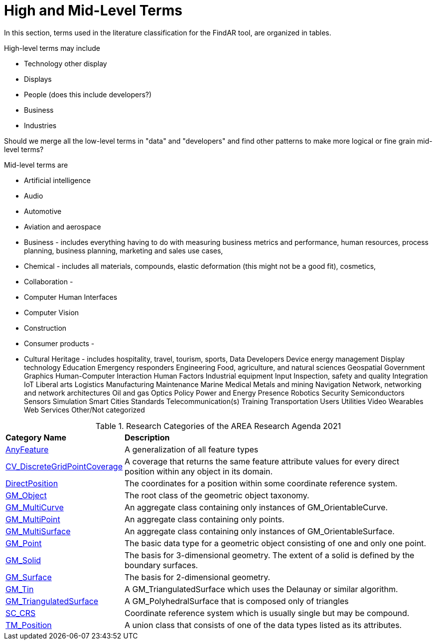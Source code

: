 # High and Mid-Level Terms

In this section, terms used in the literature classification for the FindAR tool, are organized in tables.

High-level terms may include

- Technology other display
- Displays
- People (does this include developers?)
- Business
- Industries

Should we merge all the low-level terms in "data" and "developers" and find other patterns to make more logical or fine grain mid-level terms?

Mid-level terms are

- Artificial intelligence
- Audio
- Automotive
- Aviation and aerospace
- Business - includes everything having to do with measuring business metrics and performance, human resources, process planning, business planning, marketing and sales use cases,
- Chemical - includes all materials, compounds, elastic deformation (this might not be a good fit), cosmetics,
- Collaboration -
- Computer Human Interfaces
- Computer Vision
- Construction
- Consumer products -
- Cultural Heritage - includes hospitality, travel, tourism, sports,
Data
Developers
Device energy management
Display technology
Education
Emergency responders
Engineering
Food, agriculture, and natural sciences
Geospatial
Government
Graphics
Human-Computer Interaction
Human Factors
Industrial equipment
Input
Inspection, safety and quality
Integration
IoT
Liberal arts
Logistics
Manufacturing
Maintenance
Marine
Medical
Metals and mining
Navigation
Network, networking and network architectures
Oil and gas
Optics
Policy
Power and Energy
Presence
Robotics
Security
Semiconductors
Sensors
Simulation
Smart Cities
Standards
Telecommunication(s)
Training
Transportation
Users
Utilities
Video
Wearables
Web Services
Other/Not categorized

[[ra-research-category-table,Table {counter:table-num}]]
.Research Categories of the AREA Research Agenda 2021
[cols="2,6",options="headers"]
|===
^|*Category Name* ^|*Description*
|<<AnyFeature-section,AnyFeature>> |[[anyfeature-concept]] A generalization of all feature types
|<<CV_DiscreteGridPointCoverage-section,CV_DiscreteGridPointCoverage>> |[[cv_discrete-grid-point-coverage-concept]]A coverage that returns the same feature attribute values for every direct position within any object in its domain.
|<<DirectPosition-section,DirectPosition>> |[[direct-position-concept]]The coordinates for a position within some coordinate reference system.
|<<GM_Object-section,GM_Object>> |[[gm_object-concept]]The root class of the geometric object taxonomy.
|<<GM_MultiCurve-section,GM_MultiCurve>> |[[gm_curve-concept]]An aggregate class containing only instances of GM_OrientableCurve.
|<<GM_MultiPoint-section,GM_MultiPoint>> |[[gm_multipoint-concept]]An aggregate class containing only points.
|<<GM_MultiSurface-section,GM_MultiSurface>> |[[gm_multisurface-concept]]An aggregate class containing only instances of GM_OrientableSurface.
|<<GM_Point-section,GM_Point>> |[[gm_point-concept]]The basic data type for a geometric object consisting of one and only one point.
|<<GM_Solid-section,GM_Solid>> |[[gm_solid-concept]]The basis for 3-dimensional geometry. The extent of a solid is defined by the boundary surfaces.
|<<GM_Surface-section,GM_Surface>> |[[gm_surface-concept]]The basis for 2-dimensional geometry.
|<<GM_Tin-section,GM_Tin>> |[[gm_tin-concept]]A GM_TriangulatedSurface which uses the Delaunay or similar algorithm.
|<<GM_TriangulatedSurface-section,GM_TriangulatedSurface>> [[gm_triangulated-surface-concept]]|A GM_PolyhedralSurface that is composed only of triangles
|<<SC_CRS-section,SC_CRS>> |[[sc_crs-concept]]Coordinate reference system which is usually single but may be compound.
|<<TM_Position-section,TM_Position>> |[[tm_position-concept]]A union class that consists of one of the data types listed as its attributes.
|===
